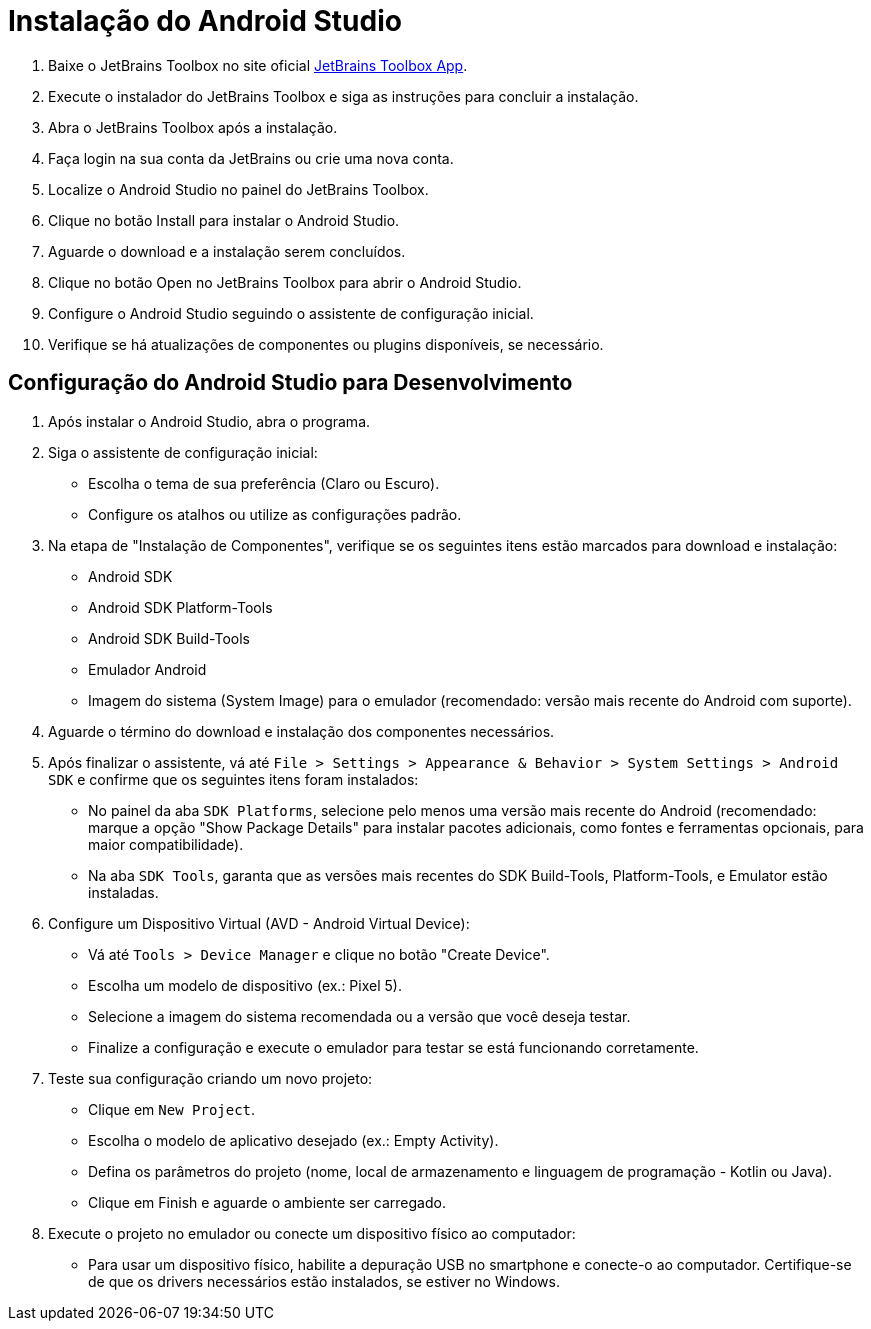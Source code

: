 = Instalação do Android Studio

. Baixe o JetBrains Toolbox no site oficial https://www.jetbrains.com/toolbox-app[JetBrains Toolbox App,window=_blank].
. Execute o instalador do JetBrains Toolbox e siga as instruções para concluir a instalação.
. Abra o JetBrains Toolbox após a instalação.
. Faça login na sua conta da JetBrains ou crie uma nova conta.
. Localize o Android Studio no painel do JetBrains Toolbox.
. Clique no botão Install para instalar o Android Studio.
. Aguarde o download e a instalação serem concluídos.
. Clique no botão Open no JetBrains Toolbox para abrir o Android Studio.
. Configure o Android Studio seguindo o assistente de configuração inicial.
. Verifique se há atualizações de componentes ou plugins disponíveis, se necessário.

== Configuração do Android Studio para Desenvolvimento

1. Após instalar o Android Studio, abra o programa.
2. Siga o assistente de configuração inicial:
* Escolha o tema de sua preferência (Claro ou Escuro).
* Configure os atalhos ou utilize as configurações padrão.
3. Na etapa de "Instalação de Componentes", verifique se os seguintes itens estão marcados para download e instalação:
* Android SDK
* Android SDK Platform-Tools
* Android SDK Build-Tools
* Emulador Android
* Imagem do sistema (System Image) para o emulador (recomendado: versão mais recente do Android com suporte).
4. Aguarde o término do download e instalação dos componentes necessários.
5. Após finalizar o assistente, vá até `File > Settings > Appearance & Behavior > System Settings > Android SDK` e confirme que os seguintes itens foram instalados:
* No painel da aba `SDK Platforms`, selecione pelo menos uma versão mais recente do Android (recomendado: marque a opção "Show Package Details" para instalar pacotes adicionais, como fontes e ferramentas opcionais, para maior compatibilidade).
* Na aba `SDK Tools`, garanta que as versões mais recentes do SDK Build-Tools, Platform-Tools, e Emulator estão instaladas.
6. Configure um Dispositivo Virtual (AVD - Android Virtual Device):
* Vá até `Tools > Device Manager` e clique no botão "Create Device".
* Escolha um modelo de dispositivo (ex.: Pixel 5).
* Selecione a imagem do sistema recomendada ou a versão que você deseja testar.
* Finalize a configuração e execute o emulador para testar se está funcionando corretamente.
7. Teste sua configuração criando um novo projeto:
* Clique em `New Project`.
* Escolha o modelo de aplicativo desejado (ex.: Empty Activity).
* Defina os parâmetros do projeto (nome, local de armazenamento e linguagem de programação - Kotlin ou Java).
* Clique em Finish e aguarde o ambiente ser carregado.
8. Execute o projeto no emulador ou conecte um dispositivo físico ao computador:
* Para usar um dispositivo físico, habilite a depuração USB no smartphone e conecte-o ao computador.
Certifique-se de que os drivers necessários estão instalados, se estiver no Windows.